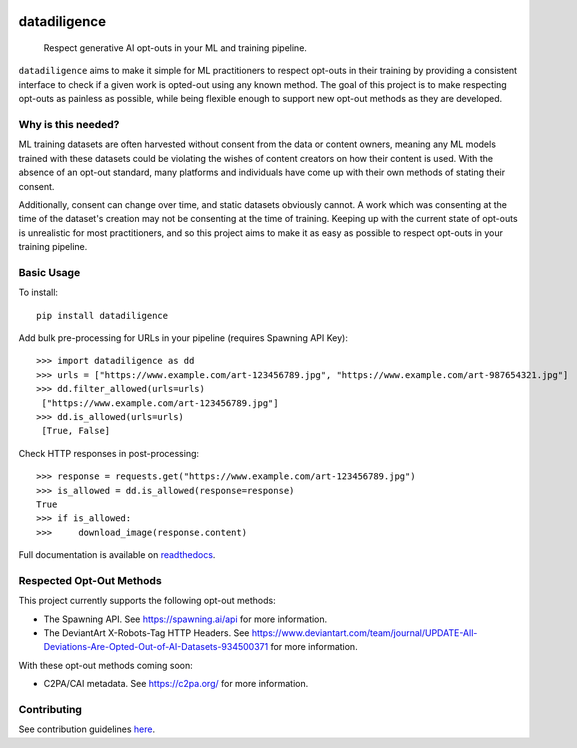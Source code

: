 
.. image:: https://readthedocs.org/projects/datadiligence/badge/?version=latest
  :alt: ReadTheDocs
  :target: https://datadiligence.readthedocs.io/en/stable/
.. image:: https://img.shields.io/pypi/v/datadiligence.svg
  :alt: PyPI-Server
  :target: https://pypi.org/project/datadiligence
.. image:: https://img.shields.io/pypi/l/datadiligence
  :target: https://opensource.org/licenses/MIT
  :alt: PyPI - License
.. image:: https://img.shields.io/twitter/url/http/shields.io.svg?style=social&label=Twitter
   :alt: Twitter
   :target: https://twitter.com/spawning_

=============
datadiligence
=============

    Respect generative AI opt-outs in your ML and training pipeline.

``datadiligence`` aims to make it simple for ML practitioners to respect opt-outs in their training by
providing a consistent interface to check if a given work is opted-out using any known method. The goal of this
project is to make respecting opt-outs as painless as possible, while being flexible enough to support new opt-out
methods as they are developed.

-------------------
Why is this needed?
-------------------

ML training datasets are often harvested without consent from the data or content owners, meaning any ML models
trained with these datasets could be violating the wishes of content creators on how their content is used. With the
absence of an opt-out standard, many platforms and individuals have come up with their own methods of stating
their consent.

Additionally, consent can change over time, and static datasets obviously cannot. A work which was
consenting at the time of the dataset's creation may not be consenting at the time of training. Keeping up
with the current state of opt-outs is unrealistic for most practitioners, and so this project aims to make it
as easy as possible to respect opt-outs in your training pipeline.

-----------
Basic Usage
-----------

To install::

   pip install datadiligence

Add bulk pre-processing for URLs in your pipeline (requires Spawning API Key)::

   >>> import datadiligence as dd
   >>> urls = ["https://www.example.com/art-123456789.jpg", "https://www.example.com/art-987654321.jpg"]
   >>> dd.filter_allowed(urls=urls)
    ["https://www.example.com/art-123456789.jpg"]
   >>> dd.is_allowed(urls=urls)
    [True, False]


Check HTTP responses in post-processing::

   >>> response = requests.get("https://www.example.com/art-123456789.jpg")
   >>> is_allowed = dd.is_allowed(response=response)
   True
   >>> if is_allowed:
   >>>     download_image(response.content)

Full documentation is available on `readthedocs <https://datadiligence.readthedocs.io/en/latest/quickstart.html>`_.

-------------------------
Respected Opt-Out Methods
-------------------------

This project currently supports the following opt-out methods:

* The Spawning API. See https://spawning.ai/api for more information.
* The DeviantArt X-Robots-Tag HTTP Headers. See https://www.deviantart.com/team/journal/UPDATE-All-Deviations-Are-Opted-Out-of-AI-Datasets-934500371 for more information.

With these opt-out methods coming soon:

* C2PA/CAI metadata. See https://c2pa.org/ for more information.

------------
Contributing
------------
See contribution guidelines `here <https://datadiligence.readthedocs.io/en/latest/contributing.html>`_.